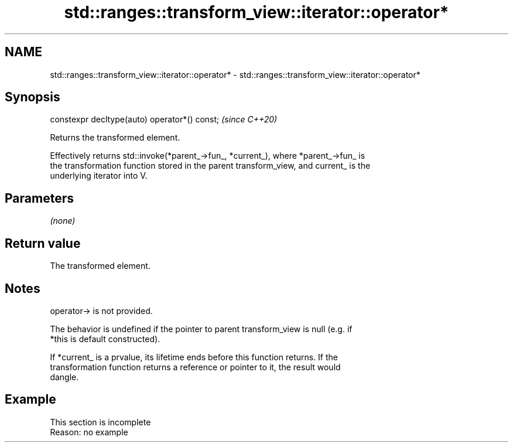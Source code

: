 .TH std::ranges::transform_view::iterator::operator* 3 "2022.07.31" "http://cppreference.com" "C++ Standard Libary"
.SH NAME
std::ranges::transform_view::iterator::operator* \- std::ranges::transform_view::iterator::operator*

.SH Synopsis
   constexpr decltype(auto) operator*() const;  \fI(since C++20)\fP

   Returns the transformed element.

   Effectively returns std::invoke(*parent_->fun_, *current_), where *parent_->fun_ is
   the transformation function stored in the parent transform_view, and current_ is the
   underlying iterator into V.

.SH Parameters

   \fI(none)\fP

.SH Return value

   The transformed element.

.SH Notes

   operator-> is not provided.

   The behavior is undefined if the pointer to parent transform_view is null (e.g. if
   *this is default constructed).

   If *current_ is a prvalue, its lifetime ends before this function returns. If the
   transformation function returns a reference or pointer to it, the result would
   dangle.

.SH Example

    This section is incomplete
    Reason: no example
